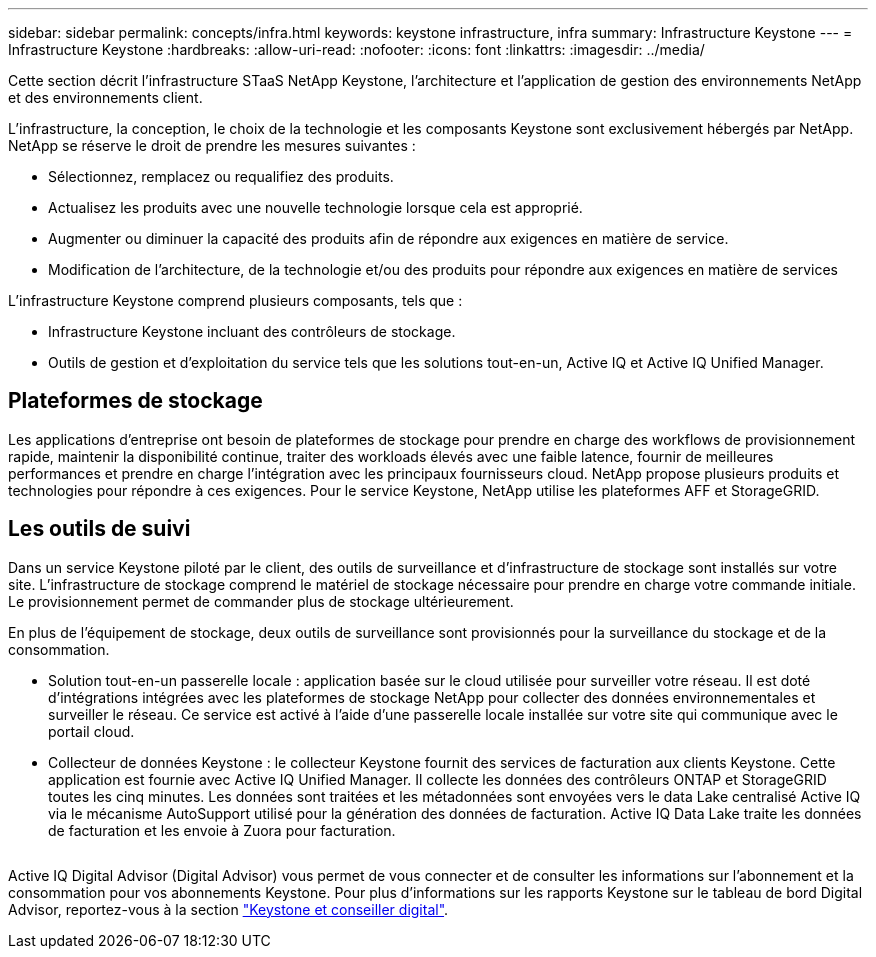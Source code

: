 ---
sidebar: sidebar 
permalink: concepts/infra.html 
keywords: keystone infrastructure, infra 
summary: Infrastructure Keystone 
---
= Infrastructure Keystone
:hardbreaks:
:allow-uri-read: 
:nofooter: 
:icons: font
:linkattrs: 
:imagesdir: ../media/


[role="lead"]
Cette section décrit l'infrastructure STaaS NetApp Keystone, l'architecture et l'application de gestion des environnements NetApp et des environnements client.

L'infrastructure, la conception, le choix de la technologie et les composants Keystone sont exclusivement hébergés par NetApp. NetApp se réserve le droit de prendre les mesures suivantes :

* Sélectionnez, remplacez ou requalifiez des produits.
* Actualisez les produits avec une nouvelle technologie lorsque cela est approprié.
* Augmenter ou diminuer la capacité des produits afin de répondre aux exigences en matière de service.
* Modification de l'architecture, de la technologie et/ou des produits pour répondre aux exigences en matière de services


L'infrastructure Keystone comprend plusieurs composants, tels que :

* Infrastructure Keystone incluant des contrôleurs de stockage.
* Outils de gestion et d'exploitation du service tels que les solutions tout-en-un, Active IQ et Active IQ Unified Manager.




== Plateformes de stockage

Les applications d'entreprise ont besoin de plateformes de stockage pour prendre en charge des workflows de provisionnement rapide, maintenir la disponibilité continue, traiter des workloads élevés avec une faible latence, fournir de meilleures performances et prendre en charge l'intégration avec les principaux fournisseurs cloud. NetApp propose plusieurs produits et technologies pour répondre à ces exigences. Pour le service Keystone, NetApp utilise les plateformes AFF et StorageGRID.



== Les outils de suivi

Dans un service Keystone piloté par le client, des outils de surveillance et d'infrastructure de stockage sont installés sur votre site. L'infrastructure de stockage comprend le matériel de stockage nécessaire pour prendre en charge votre commande initiale. Le provisionnement permet de commander plus de stockage ultérieurement.

En plus de l'équipement de stockage, deux outils de surveillance sont provisionnés pour la surveillance du stockage et de la consommation.

* Solution tout-en-un passerelle locale : application basée sur le cloud utilisée pour surveiller votre réseau. Il est doté d'intégrations intégrées avec les plateformes de stockage NetApp pour collecter des données environnementales et surveiller le réseau. Ce service est activé à l'aide d'une passerelle locale installée sur votre site qui communique avec le portail cloud.
* Collecteur de données Keystone : le collecteur Keystone fournit des services de facturation aux clients Keystone. Cette application est fournie avec Active IQ Unified Manager. Il collecte les données des contrôleurs ONTAP et StorageGRID toutes les cinq minutes. Les données sont traitées et les métadonnées sont envoyées vers le data Lake centralisé Active IQ via le mécanisme AutoSupport utilisé pour la génération des données de facturation. Active IQ Data Lake traite les données de facturation et les envoie à Zuora pour facturation.


image:mgmt-stack.png[""]

Active IQ Digital Advisor (Digital Advisor) vous permet de vous connecter et de consulter les informations sur l'abonnement et la consommation pour vos abonnements Keystone. Pour plus d'informations sur les rapports Keystone sur le tableau de bord Digital Advisor, reportez-vous à la section link:../integrations/keystone-aiq.html["Keystone et conseiller digital"].
